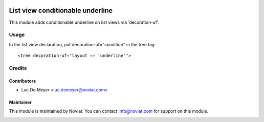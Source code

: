 .. image:: https://img.shields.io/badge/license-AGPL--3-blue.png
   :target: https://www.gnu.org/licenses/agpl
   :alt: License: AGPL-3

=================================
List view conditionable underline
=================================

This module adds conditionable underline on list views via 'decoration-uf'.

Usage
=====

In the list view declaration, put decoration-uf="condition" in the tree tag::

    <tree decoration-uf="layout == 'underline'">

Credits
=======

Contributors
------------

* Luc De Meyer <luc.demeyer@noviat.com>

Maintainer
----------

This module is maintained by Noviat. You can contact info@noviat.com for support on this module.

.. image:: http://www.noviat.com/logo.png
    :alt: Noviat s.a.
    :target: https://www.noviat.com

